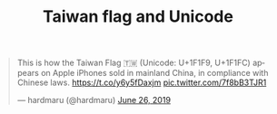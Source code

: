 #+TITLE: Taiwan flag and Unicode

#+BEGIN_EXPORT html
<blockquote class="twitter-tweet"><p lang="en" dir="ltr">This is how the Taiwan Flag 🇹🇼 (Unicode: U+1F1F9, U+1F1FC) appears on Apple iPhones sold in mainland China, in compliance with Chinese laws. <a href="https://t.co/y6y5fDaxjm">https://t.co/y6y5fDaxjm</a> <a href="https://t.co/7f8bB3TJR1">pic.twitter.com/7f8bB3TJR1</a></p>&mdash; hardmaru (@hardmaru) <a href="https://twitter.com/hardmaru/status/1143755064625913856?ref_src=twsrc%5Etfw">June 26, 2019</a></blockquote> <script async src="https://platform.twitter.com/widgets.js" charset="utf-8"></script>
#+END_EXPORT
